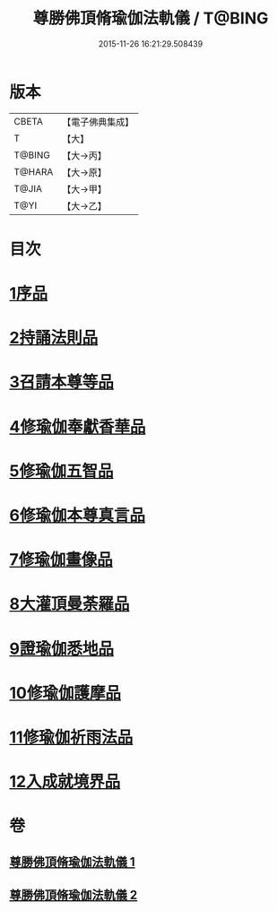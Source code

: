 #+TITLE: 尊勝佛頂脩瑜伽法軌儀 / T@BING
#+DATE: 2015-11-26 16:21:29.508439
* 版本
 |     CBETA|【電子佛典集成】|
 |         T|【大】     |
 |    T@BING|【大→丙】   |
 |    T@HARA|【大→原】   |
 |     T@JIA|【大→甲】   |
 |      T@YI|【大→乙】   |

* 目次
* [[file:KR6j0150_001.txt::001-0368b6][1序品]]
* [[file:KR6j0150_001.txt::0368c18][2持誦法則品]]
* [[file:KR6j0150_001.txt::0369c17][3召請本尊等品]]
* [[file:KR6j0150_001.txt::0370c1][4修瑜伽奉獻香華品]]
* [[file:KR6j0150_001.txt::0371b18][5修瑜伽五智品]]
* [[file:KR6j0150_001.txt::0372a18][6修瑜伽本尊真言品]]
* [[file:KR6j0150_001.txt::0375c5][7修瑜伽畫像品]]
* [[file:KR6j0150_002.txt::002-0377c19][8大灌頂曼荼羅品]]
* [[file:KR6j0150_002.txt::0379c12][9證瑜伽悉地品]]
* [[file:KR6j0150_002.txt::0380b4][10修瑜伽護摩品]]
* [[file:KR6j0150_002.txt::0381a20][11修瑜伽祈雨法品]]
* [[file:KR6j0150_002.txt::0382b15][12入成就境界品]]
* 卷
** [[file:KR6j0150_001.txt][尊勝佛頂脩瑜伽法軌儀 1]]
** [[file:KR6j0150_002.txt][尊勝佛頂脩瑜伽法軌儀 2]]
